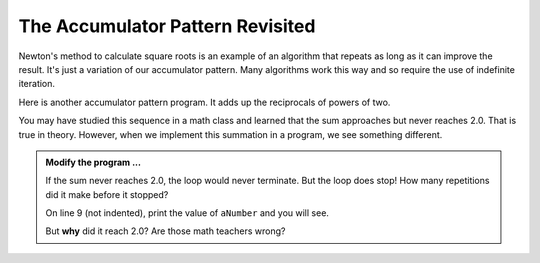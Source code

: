 .. index:: accumulator pattern

The Accumulator Pattern Revisited
---------------------------------

Newton's method to calculate square roots is an example of an algorithm that repeats as long as it can improve the result. It's just a variation of our accumulator pattern. Many algorithms work this way and so require the use of indefinite iteration.

Here is another accumulator pattern program. It adds up the reciprocals of powers of two.

.. image:: Figures/sum2n.PNG


You may have studied this sequence in a math class and learned that the sum approaches but never reaches 2.0. That is true in theory. However, when we implement this summation in a program, we see something different. 

.. activecode:: 

    def sumTo():
        """ Return the sum of reciprocals of powers of 2 """

        theSum  = 0
        aNumber = 0
        while theSum < 2.0:
            theSum = theSum + 1/2**aNumber
            aNumber = aNumber + 1

        return theSum

    print(sumTo())


.. admonition:: Modify the program ...

   If the sum never reaches 2.0, the loop would never terminate. But the loop does stop! How many repetitions did it make before it stopped?

   On line 9 (not indented), print the value of ``aNumber`` and you will see.

   But **why** did it reach 2.0? Are those math teachers wrong?

